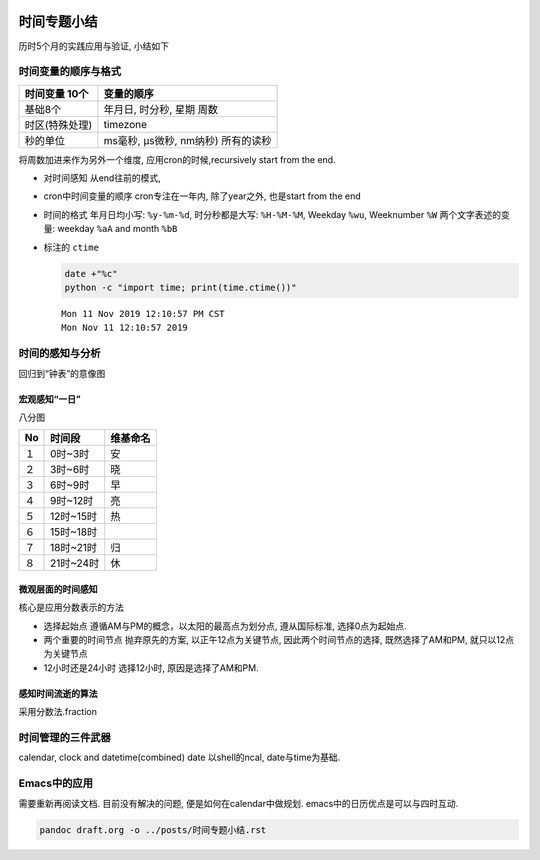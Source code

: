    .. title: 时间专题小结-2
   .. slug: shijian-zhuanti-xiaojie-2
   .. date: 2019-11-11 14:53:29 UTC+08:00
   .. tags: time, bash, python
   .. category: 管理
   .. link:
   .. description: 时间专题之五
   .. type: text

时间专题小结
============

历时5个月的实践应用与验证, 小结如下

时间变量的顺序与格式
--------------------

+-----------------+------------------------------------+
| 时间变量 10个　 | 变量的顺序                         |
+=================+====================================+
| 基础8个         | 年月日, 时分秒, 星期 周数          |
+-----------------+------------------------------------+
| 时区(特殊处理)  | timezone                           |
+-----------------+------------------------------------+
| 秒的单位        | ms毫秒, µs微秒, nm纳秒) 所有的读秒 |
+-----------------+------------------------------------+

将周数加进来作为另外一个维度, 应用cron的时候,recursively start from the
end.

-  对时间感知 从end往前的模式,
-  cron中时间变量的顺序 cron专注在一年内, 除了year之外, 也是start from
   the end
-  时间的格式 年月日均小写: ``%y-%m-%d``, 时分秒都是大写: ``%H-%M-%M``,
   Weekday ``%wu``, Weeknumber ``%W`` 两个文字表述的变量: weekday
   ``%aA`` and month ``%bB``
-  标注的 ``ctime``

   .. code:: shell

      date +"%c"
      python -c "import time; print(time.ctime())"

   ::

      Mon 11 Nov 2019 12:10:57 PM CST
      Mon Nov 11 12:10:57 2019

时间的感知与分析
----------------

回归到“钟表”的意像图

宏观感知“一日”
~~~~~~~~~~~~~~

八分图

+----+-----------+----------+
| No | 时间段    | 维基命名 |
+====+===========+==========+
| １ | 0时~3时   | 安       |
+----+-----------+----------+
| ２ | 3时~6时   | 晓       |
+----+-----------+----------+
| ３ | 6时~9时   | 早       |
+----+-----------+----------+
| ４ | 9时~12时  | 亮       |
+----+-----------+----------+
| ５ | 12时~15时 | 热       |
+----+-----------+----------+
| ６ | 15时~18时 |          |
+----+-----------+----------+
| ７ | 18时~21时 | 归       |
+----+-----------+----------+
| ８ | 21时~24时 | 休       |
+----+-----------+----------+

微观层面的时间感知
~~~~~~~~~~~~~~~~~~

核心是应用分数表示的方法

-  选择起始点 遵循AM与PM的概念，以太阳的最高点为划分点, 遵从国际标准,
   选择0点为起始点.
-  两个重要的时间节点 抛弃原先的方案, 以正午12点为关键节点,
   因此两个时间节点的选择, 既然选择了AM和PM, 就只以12点为关键节点
-  12小时还是24小时 选择12小时, 原因是选择了AM和PM.

感知时间流逝的算法
~~~~~~~~~~~~~~~~~~

采用分数法.fraction

时间管理的三件武器
------------------

calendar, clock and datetime(combined) date 以shell的ncal,
date与time为基础.

Emacs中的应用
-------------

需要重新再阅读文档. 目前没有解决的问题, 便是如何在calendar中做规划.
emacs中的日历优点是可以与四时互动.

.. code:: shell

   pandoc draft.org -o ../posts/时间专题小结.rst

